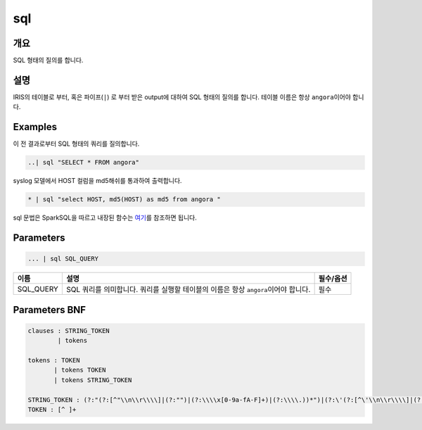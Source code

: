 
sql
====================================================================================================

개요
----------------------------------------------------------------------------------------------------

SQL 형태의 질의를 합니다.

설명
----------------------------------------------------------------------------------------------------

IRIS의 테이블로 부터, 혹은 파이프(\ ``|``\ ) 로 부터 받은 output에 대하여 SQL 형태의 질의를 합니다. 테이블 이름은 항상 ``angora``\ 이어야 합니다.

Examples
----------------------------------------------------------------------------------------------------

이 전 결과로부터 SQL 형태의 쿼리를 질의합니다.

.. code-block:: none

   ..| sql "SELECT * FROM angora"

syslog 모델에서 HOST 컬럼을 md5해쉬를 통과하여 출력합니다.

.. code-block:: none

   * | sql "select HOST, md5(HOST) as md5 from angora "

sql 문법은 SparkSQL을 따르고 내장된 함수는 `여기 <https://docs.databricks.com/spark/latest/spark-sql/language-manual/functions.html#>`_\ 를 참조하면 됩니다.

Parameters
----------------------------------------------------------------------------------------------------

.. code-block:: none

   ... | sql SQL_QUERY

.. list-table::
   :header-rows: 1

   * - 이름
     - 설명
     - 필수/옵션
   * - SQL_QUERY
     - SQL 쿼리를 의미합니다. 쿼리를 실행할 테이블의 이름은 항상 ``angora``\ 이어야 합니다.
     - 필수


Parameters BNF
----------------------------------------------------------------------------------------------------

.. code-block:: none

   clauses : STRING_TOKEN
           | tokens

   tokens : TOKEN
          | tokens TOKEN
          | tokens STRING_TOKEN

   STRING_TOKEN : (?:"(?:[^"\\n\\r\\\\]|(?:"")|(?:\\\\x[0-9a-fA-F]+)|(?:\\\\.))*")|(?:\'(?:[^\'\\n\\r\\\\]|(?:\'\')|(?:\\\\x[0-9a-fA-F]+)|(?:\\\\.))*\')
   TOKEN : [^ ]+
